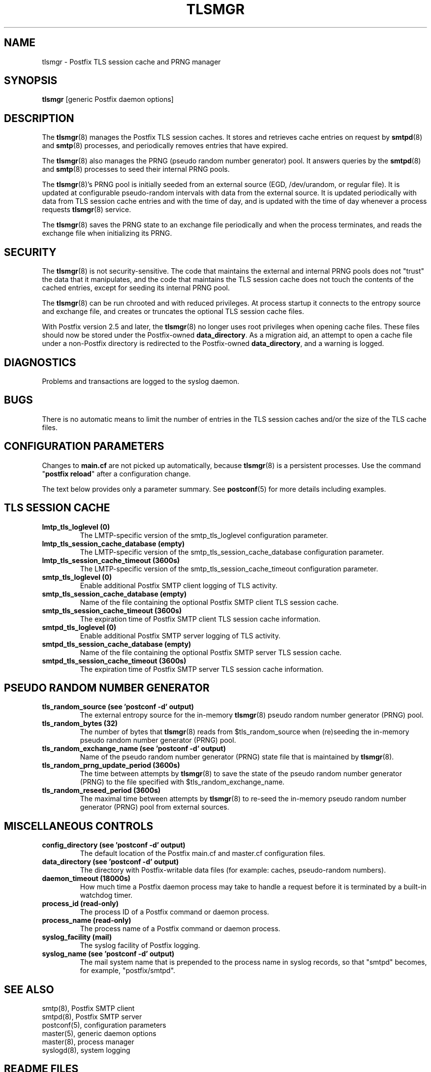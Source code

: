 .\"	$NetBSD: tlsmgr.8,v 1.2 2017/02/14 01:16:44 christos Exp $
.\"
.TH TLSMGR 8 
.ad
.fi
.SH NAME
tlsmgr
\-
Postfix TLS session cache and PRNG manager
.SH "SYNOPSIS"
.na
.nf
\fBtlsmgr\fR [generic Postfix daemon options]
.SH DESCRIPTION
.ad
.fi
The \fBtlsmgr\fR(8) manages the Postfix TLS session caches.
It stores and retrieves cache entries on request by
\fBsmtpd\fR(8) and \fBsmtp\fR(8) processes, and periodically
removes entries that have expired.

The \fBtlsmgr\fR(8) also manages the PRNG (pseudo random number
generator) pool. It answers queries by the \fBsmtpd\fR(8)
and \fBsmtp\fR(8)
processes to seed their internal PRNG pools.

The \fBtlsmgr\fR(8)'s PRNG pool is initially seeded from
an external source (EGD, /dev/urandom, or regular file).
It is updated at configurable pseudo\-random intervals with
data from the external source. It is updated periodically
with data from TLS session cache entries and with the time
of day, and is updated with the time of day whenever a
process requests \fBtlsmgr\fR(8) service.

The \fBtlsmgr\fR(8) saves the PRNG state to an exchange file
periodically and when the process terminates, and reads
the exchange file when initializing its PRNG.
.SH "SECURITY"
.na
.nf
.ad
.fi
The \fBtlsmgr\fR(8) is not security\-sensitive. The code that maintains
the external and internal PRNG pools does not "trust" the
data that it manipulates, and the code that maintains the
TLS session cache does not touch the contents of the cached
entries, except for seeding its internal PRNG pool.

The \fBtlsmgr\fR(8) can be run chrooted and with reduced privileges.
At process startup it connects to the entropy source and
exchange file, and creates or truncates the optional TLS
session cache files.

With Postfix version 2.5 and later, the \fBtlsmgr\fR(8) no
longer uses root privileges when opening cache files. These
files should now be stored under the Postfix\-owned
\fBdata_directory\fR.  As a migration aid, an attempt to
open a cache file under a non\-Postfix directory is redirected
to the Postfix\-owned \fBdata_directory\fR, and a warning
is logged.
.SH DIAGNOSTICS
.ad
.fi
Problems and transactions are logged to the syslog daemon.
.SH BUGS
.ad
.fi
There is no automatic means to limit the number of entries in the
TLS session caches and/or the size of the TLS cache files.
.SH "CONFIGURATION PARAMETERS"
.na
.nf
.ad
.fi
Changes to \fBmain.cf\fR are not picked up automatically,
because \fBtlsmgr\fR(8) is a persistent processes.  Use the
command "\fBpostfix reload\fR" after a configuration change.

The text below provides only a parameter summary. See
\fBpostconf\fR(5) for more details including examples.
.SH "TLS SESSION CACHE"
.na
.nf
.ad
.fi
.IP "\fBlmtp_tls_loglevel (0)\fR"
The LMTP\-specific version of the smtp_tls_loglevel
configuration parameter.
.IP "\fBlmtp_tls_session_cache_database (empty)\fR"
The LMTP\-specific version of the smtp_tls_session_cache_database
configuration parameter.
.IP "\fBlmtp_tls_session_cache_timeout (3600s)\fR"
The LMTP\-specific version of the smtp_tls_session_cache_timeout
configuration parameter.
.IP "\fBsmtp_tls_loglevel (0)\fR"
Enable additional Postfix SMTP client logging of TLS activity.
.IP "\fBsmtp_tls_session_cache_database (empty)\fR"
Name of the file containing the optional Postfix SMTP client
TLS session cache.
.IP "\fBsmtp_tls_session_cache_timeout (3600s)\fR"
The expiration time of Postfix SMTP client TLS session cache
information.
.IP "\fBsmtpd_tls_loglevel (0)\fR"
Enable additional Postfix SMTP server logging of TLS activity.
.IP "\fBsmtpd_tls_session_cache_database (empty)\fR"
Name of the file containing the optional Postfix SMTP server
TLS session cache.
.IP "\fBsmtpd_tls_session_cache_timeout (3600s)\fR"
The expiration time of Postfix SMTP server TLS session cache
information.
.SH "PSEUDO RANDOM NUMBER GENERATOR"
.na
.nf
.ad
.fi
.IP "\fBtls_random_source (see 'postconf -d' output)\fR"
The external entropy source for the in\-memory \fBtlsmgr\fR(8) pseudo
random number generator (PRNG) pool.
.IP "\fBtls_random_bytes (32)\fR"
The number of bytes that \fBtlsmgr\fR(8) reads from $tls_random_source
when (re)seeding the in\-memory pseudo random number generator (PRNG)
pool.
.IP "\fBtls_random_exchange_name (see 'postconf -d' output)\fR"
Name of the pseudo random number generator (PRNG) state file
that is maintained by \fBtlsmgr\fR(8).
.IP "\fBtls_random_prng_update_period (3600s)\fR"
The time between attempts by \fBtlsmgr\fR(8) to save the state of
the pseudo random number generator (PRNG) to the file specified
with $tls_random_exchange_name.
.IP "\fBtls_random_reseed_period (3600s)\fR"
The maximal time between attempts by \fBtlsmgr\fR(8) to re\-seed the
in\-memory pseudo random number generator (PRNG) pool from external
sources.
.SH "MISCELLANEOUS CONTROLS"
.na
.nf
.ad
.fi
.IP "\fBconfig_directory (see 'postconf -d' output)\fR"
The default location of the Postfix main.cf and master.cf
configuration files.
.IP "\fBdata_directory (see 'postconf -d' output)\fR"
The directory with Postfix\-writable data files (for example:
caches, pseudo\-random numbers).
.IP "\fBdaemon_timeout (18000s)\fR"
How much time a Postfix daemon process may take to handle a
request before it is terminated by a built\-in watchdog timer.
.IP "\fBprocess_id (read\-only)\fR"
The process ID of a Postfix command or daemon process.
.IP "\fBprocess_name (read\-only)\fR"
The process name of a Postfix command or daemon process.
.IP "\fBsyslog_facility (mail)\fR"
The syslog facility of Postfix logging.
.IP "\fBsyslog_name (see 'postconf -d' output)\fR"
The mail system name that is prepended to the process name in syslog
records, so that "smtpd" becomes, for example, "postfix/smtpd".
.SH "SEE ALSO"
.na
.nf
smtp(8), Postfix SMTP client
smtpd(8), Postfix SMTP server
postconf(5), configuration parameters
master(5), generic daemon options
master(8), process manager
syslogd(8), system logging
.SH "README FILES"
.na
.nf
.ad
.fi
Use "\fBpostconf readme_directory\fR" or
"\fBpostconf html_directory\fR" to locate this information.
.na
.nf
TLS_README, Postfix TLS configuration and operation
.SH "LICENSE"
.na
.nf
.ad
.fi
The Secure Mailer license must be distributed with this software.
.SH HISTORY
.ad
.fi
This service was introduced with Postfix version 2.2.
.SH "AUTHOR(S)"
.na
.nf
Lutz Jaenicke
BTU Cottbus
Allgemeine Elektrotechnik
Universitaetsplatz 3\-4
D\-03044 Cottbus, Germany

Adapted by:
Wietse Venema
IBM T.J. Watson Research
P.O. Box 704
Yorktown Heights, NY 10598, USA

Wietse Venema
Google, Inc.
111 8th Avenue
New York, NY 10011, USA
